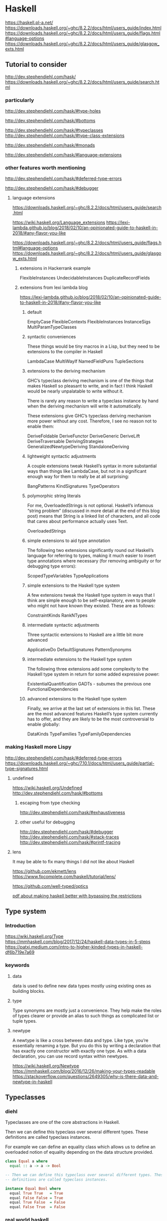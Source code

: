 * Haskell
  https://haskell.pl-a.net/
  https://downloads.haskell.org/~ghc/8.2.2/docs/html/users_guide/index.html
  https://downloads.haskell.org/~ghc/8.2.2/docs/html/users_guide/flags.html#language-options
  https://downloads.haskell.org/~ghc/8.2.2/docs/html/users_guide/glasgow_exts.html

** Tutorial to consider
   http://dev.stephendiehl.com/hask/
   https://downloads.haskell.org/~ghc/8.2.2/docs/html/users_guide/search.html

*** particularly
    http://dev.stephendiehl.com/hask/#type-holes

    http://dev.stephendiehl.com/hask/#bottoms

    http://dev.stephendiehl.com/hask/#typeclasses
    http://dev.stephendiehl.com/hask/#type-class-extensions

    http://dev.stephendiehl.com/hask/#monads

    http://dev.stephendiehl.com/hask/#language-extensions

*** other features worth mentioning
    http://dev.stephendiehl.com/hask/#deferred-type-errors

    http://dev.stephendiehl.com/hask/#debugger

**** language extensions
     https://downloads.haskell.org/~ghc/8.2.2/docs/html/users_guide/search.html

     https://wiki.haskell.org/Language_extensions
     https://lexi-lambda.github.io/blog/2018/02/10/an-opinionated-guide-to-haskell-in-2018/#any-flavor-you-like

     https://downloads.haskell.org/~ghc/8.2.2/docs/html/users_guide/flags.html#language-options
     https://downloads.haskell.org/~ghc/8.2.2/docs/html/users_guide/glasgow_exts.html

***** extensions in Hackerrank example
      FlexibleInstances
      UndecidableInstances
      DuplicateRecordFields

***** extensions from  lexi lambda blog
      https://lexi-lambda.github.io/blog/2018/02/10/an-opinionated-guide-to-haskell-in-2018/#any-flavor-you-like

****** default
       EmptyCase
       FlexibleContexts
       FlexibleInstances
       InstanceSigs
       MultiParamTypeClasses

****** syntactic conveniences
       These things would be tiny macros in a Lisp, but they need to be
       extensions to the compiler in Haskell

       LambdaCase
       MultiWayIf
       NamedFieldPuns
       TupleSections

****** extensions to the deriving mechanism
       GHC’s typeclass deriving mechanism is one of the things that makes
       Haskell so pleasant to write, and in fact I think Haskell would be nearly
       unpalatable to write without it.

       There is rarely any reason to write a typeclass instance by hand when the
       deriving mechanism will write it automatically.

       These extensions give GHC’s typeclass deriving mechanism more power
       without any cost. Therefore, I see no reason not to enable them:

       DeriveFoldable
       DeriveFunctor
       DeriveGeneric
       DeriveLift
       DeriveTraversable
       DerivingStrategies
       GeneralizedNewtypeDeriving
       StandaloneDeriving

****** lightweight syntactic adjustments
       A couple extensions tweak Haskell’s syntax in more substantial ways than
       things like LambdaCase, but not in a significant enough way for them to
       really be at all surprising:

       BangPatterns
       KindSignatures
       TypeOperators

****** polymorphic string literals
       For me, OverloadedStrings is not optional. Haskell’s infamous
       “string problem” (discussed in more detail at the end of this blog post)
       means that String is a linked list of characters, and all code that cares
       about performance actually uses Text.

       OverloadedStrings

****** simple extensions to aid type annotation
       The following two extensions significantly round out Haskell’s language
       for referring to types, making it much easier to insert type annotations
       where necessary (for removing ambiguity or for debugging type errors):

       ScopedTypeVariables
       TypeApplications

****** simple extensions to the Haskell type system
       A few extensions tweak the Haskell type system in ways that I think are
       simple enough to be self-explanatory, even to people who might not have
       known they existed. These are as follows:

       ConstraintKinds
       RankNTypes

****** intermediate syntactic adjustments
       Three syntactic extensions to Haskell are a little bit more advanced

       ApplicativeDo
       DefaultSignatures
       PatternSynonyms

****** intermediate extensions to the Haskell type system
       The following three extensions add some complexity to the Haskell type
       system in return for some added expressive power:

       ExistentialQuantification
       GADTs - subumes the previous one
       FunctionalDependencies

****** advanced extensions to the Haskell type system
       Finally, we arrive at the last set of extensions in this list. These are
       the most advanced features Haskell’s type system currently has to offer,
       and they are likely to be the most controversial to enable globally:

       DataKinds
       TypeFamilies
       TypeFamilyDependencies

*** making Haskell more Lispy
    http://dev.stephendiehl.com/hask/#deferred-type-errors
    https://downloads.haskell.org/~ghc/7.10.1/docs/html/users_guide/partial-type-signatures.html

**** undefined
     https://wiki.haskell.org/Undefined
     http://dev.stephendiehl.com/hask/#bottoms

***** escaping from type checking
      http://dev.stephendiehl.com/hask/#exhaustiveness

***** other useful for debugging
      http://dev.stephendiehl.com/hask/#debugger
      http://dev.stephendiehl.com/hask/#stack-traces
      http://dev.stephendiehl.com/hask/#printf-tracing

**** lens
     It may be able to fix many things I did not like about Haskell

     https://github.com/ekmett/lens
     https://www.fpcomplete.com/haskell/tutorial/lens/

     https://github.com/well-typed/optics

     [[https://www.google.com/url?sa=t&rct=j&q=&esrc=s&source=web&cd=&cad=rja&uact=8&ved=2ahUKEwjUuofp3qbwAhVwUhUIHXyOBisQFjASegQIERAD&url=https%3A%2F%2Flirias.kuleuven.be%2Fretrieve%2F522311&usg=AOvVaw3m87JHyg_D03bw2JkwwoDc][pdf about making haskell better with bypassing the restrictions]]

** Type system

*** Introduction
    https://wiki.haskell.org/Type
    https://mmhaskell.com/blog/2017/12/24/haskell-data-types-in-5-steps
    https://patxi.medium.com/intro-to-higher-kinded-types-in-haskell-df6b719e7a69

*** keywords

**** data
     data is used to define new data types mostly using existing ones as
     building blocks.

**** type
     Type synonyms are mostly just a convenience. They help make the roles of
     types clearer or provide an alias to such things as complicated list or
     tuple types.

**** newtype
     A newtype is like a cross between data and type. Like type, you’re
     essentially renaming a type. But you do this by writing a declaration that
     has exactly one constructor with exactly one type. As with a data
     declaration, you can use record syntax within newtypes.

     https://wiki.haskell.org/Newtype
     https://mmhaskell.com/blog/2016/12/26/making-your-types-readable
     https://stackoverflow.com/questions/2649305/why-is-there-data-and-newtype-in-haskell


** Typeclasses

*** diehl
    Typeclasses are one of the core abstractions in Haskell.

    Then we can define this typeclass over several different types. These
    definitions are called typeclass instances.

    For example we can define an equality class which allows us to define an
    overloaded notion of equality depending on the data structure provided.

    #+begin_src haskell
class Equal a where
  equal :: a -> a -> Bool

-- Then we can define this typeclass over several different types. These
-- definitions are called typeclass instances.

instance Equal Bool where
  equal True True   = True
  equal False False = True
  equal True False  = False
  equal False True  = False
    #+end_src

*** real world haskell
    http://book.realworldhaskell.org/read/using-typeclasses.html

    Typeclasses define a set of functions that can have different
    implementations depending on the type of data they are given.

*** wikipedia
    https://en.wikipedia.org/wiki/Type_class

    Type classes were first implemented in the Haskell programming language
    after first being proposed by Philip Wadler and Stephen Blott as an
    extension to "eqtypes" in Standard ML, and were originally conceived
    as a way of implementing overloaded arithmetic and equality operators in a
    principled fashion.

*** a blog
    https://mmhaskell.com/blog/2019/1/28/why-haskell-iv-typeclasses-vs-inheritance

*** more
    https://www.poberezkin.com/posts/2021-04-21-what-i-wish-somebody-told-me-when-i-was-learning-Haskell.html
